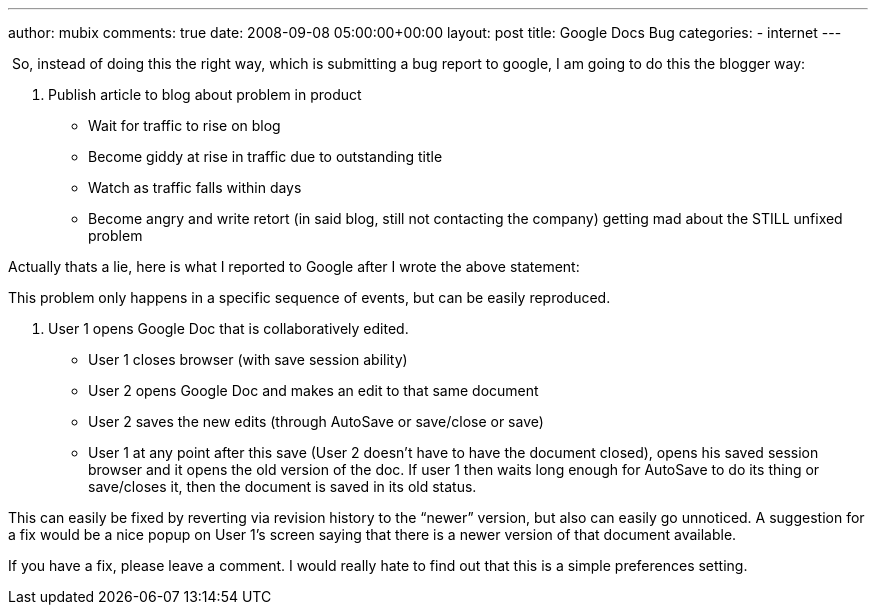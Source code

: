 ---
author: mubix
comments: true
date: 2008-09-08 05:00:00+00:00
layout: post
title: Google Docs Bug
categories:
- internet
---

 So, instead of doing this the right way, which is submitting a bug report to google, I am going to do this the blogger way:

1. Publish article to blog about problem in product

	* Wait for traffic to rise on blog

	* Become giddy at rise in traffic due to outstanding title

	* Watch as traffic falls within days

	* Become angry and write retort (in said blog, still not contacting the company) getting mad about the STILL unfixed problem


Actually thats a lie, here is what I reported to Google after I wrote the above statement:

This problem only happens in a specific sequence of events, but can be easily reproduced.

1. User 1 opens Google Doc that is collaboratively edited.

	* User 1 closes browser (with save session ability)

	* User 2 opens Google Doc and makes an edit to that same document

	* User 2 saves the new edits (through AutoSave or save/close or save)

	* User 1 at any point after this save (User 2 doesn’t have to have the document closed), opens his saved session browser and it opens the old version of the doc. If user 1 then waits long enough for AutoSave to do its thing or save/closes it, then the document is saved in its old status.


This can easily be fixed by reverting via revision history to the “newer” version, but also can easily go unnoticed. A suggestion for a fix would be a nice popup on User 1’s screen saying that there is a newer version of that document available.

If you have a fix, please leave a comment. I would really hate to find out that this is a simple preferences setting.
